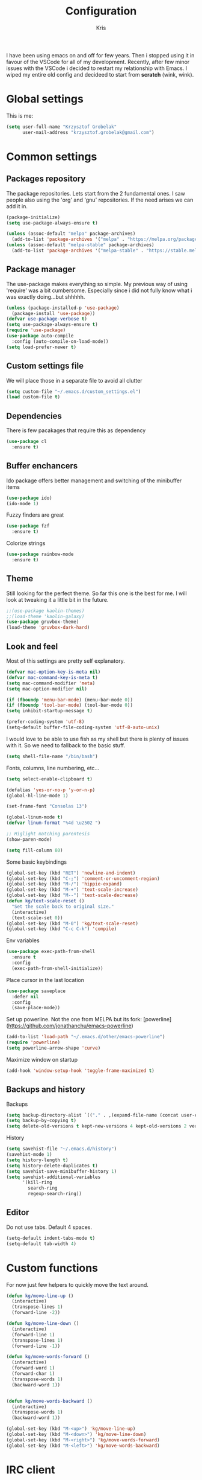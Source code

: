 #+TITLE: Configuration
#+AUTHOR: Kris

I have been using emacs on and off for few years. Then i stopped using it in favour of the VSCode for all of my development.
Recently, after few minor issues with the VSCode i decided to restart my relationship with Emacs. 
I wiped my entire old config and decideed to start from *scratch* (wink, wink).


* Global settings

This is me:
#+BEGIN_SRC emacs-lisp
(setq user-full-name "Krzysztof Grobelak"
	  user-mail-address "krzysztof.grobelak@gmail.com")
#+END_SRC


* Common settings 


** Packages repository
The package repositories. Lets start from the 2 fundamental ones. I saw people also using the 'org' and 'gnu'
repositories. If the need arises we can add it in.
#+BEGIN_SRC emacs-lisp
(package-initialize)
(setq use-package-always-ensure t)

(unless (assoc-default "melpa" package-archives)
  (add-to-list 'package-archives '("melpa" . "https://melpa.org/packages/") t))
(unless (assoc-default "melpa-stable" package-archives)
  (add-to-list 'package-archives '("melpa-stable" . "https://stable.melpa.org/packages") t))

#+END_SRC


** Package manager
The use-package makes everything so simple. My previous way of using 'require' was a bit cumbersome. 
Especially since i did not fully know what i was exactly doing...but shhhhh.
#+BEGIN_SRC emacs-lisp
(unless (package-installed-p 'use-package)
  (package-install 'use-package))
(defvar use-package-verbose t)
(setq use-package-always-ensure t)
(require 'use-package)
(use-package auto-compile
  :config (auto-compile-on-load-mode))
(setq load-prefer-newer t)
#+END_SRC


** Custom settings file
We will place those in a separate file to avoid all clutter
#+BEGIN_SRC emacs-lisp
(setq custom-file "~/.emacs.d/custom_settings.el")
(load custom-file t)
#+END_SRC


** Dependencies
There is few pacakages that require this as dependency
#+BEGIN_SRC emacs-lisp
(use-package cl
  :ensure t)
#+END_SRC


** Buffer enchancers

Ido package offers better management and switching of the minibuffer items
#+BEGIN_SRC emacs-lisp
(use-package ido)
(ido-mode 1)
#+END_SRC

Fuzzy finders are great
#+BEGIN_SRC emacs-lisp
(use-package fzf
  :ensure t)
#+END_SRC

Colorize strings
#+BEGIN_SRC emacs-lisp
(use-package rainbow-mode
  :ensure t)
#+END_SRC
** Theme
Still looking for the perfect theme. So far this one is the best for me. I will look at tweaking it a little bit 
in the future.
#+BEGIN_SRC emacs-lisp
;;(use-package kaolin-themes)
;;(load-theme 'kaolin-galaxy)
(use-package gruvbox-theme)
(load-theme 'gruvbox-dark-hard)
#+END_SRC

** Look and feel

Most of this settings are pretty self explanatory.
#+BEGIN_SRC emacs-lisp
(defvar mac-option-key-is-meta nil)
(defvar mac-command-key-is-meta t)
(setq mac-command-modifier 'meta)
(setq mac-option-modifier nil)

(if (fboundp 'menu-bar-mode) (menu-bar-mode 0))
(if (fboundp 'tool-bar-mode) (tool-bar-mode 0))
(setq inhibit-startup-message t)

(prefer-coding-system 'utf-8)
(setq-default buffer-file-coding-system 'utf-8-auto-unix)
#+END_SRC

I would love to be able to use fish as my shell but there is plenty of issues with it. 
So we need to fallback to the basic stuff.
#+BEGIN_SRC emacs-lisp
(setq shell-file-name "/bin/bash")
#+END_SRC

Fonts, columns, line numbering, etc...
#+BEGIN_SRC emacs-lisp
(setq select-enable-clipboard t)

(defalias 'yes-or-no-p 'y-or-n-p)
(global-hl-line-mode 1)

(set-frame-font "Consolas 13")

(global-linum-mode t)
(defvar linum-format "%4d \u2502 ")

;; Higlight matching parentesis
(show-paren-mode)

(setq fill-column 80)
#+END_SRC

Some basic keybindings
#+BEGIN_SRC emacs-lisp
(global-set-key (kbd "RET") 'newline-and-indent)
(global-set-key (kbd "C-;") 'comment-or-uncomment-region)
(global-set-key (kbd "M-/") 'hippie-expand)
(global-set-key (kbd "M-+") 'text-scale-increase)
(global-set-key (kbd "M--") 'text-scale-decrease)
(defun kg/text-scale-reset ()
  "Set the scale back to original size."
  (interactive)
  (text-scale-set 0))
(global-set-key (kbd "M-0") 'kg/text-scale-reset)
(global-set-key (kbd "C-c C-k") 'compile)
#+END_SRC

Env variables
#+BEGIN_SRC emacs-lisp
(use-package exec-path-from-shell
  :ensure t
  :config
  (exec-path-from-shell-initialize))
#+END_SRC

Place cursor in the last location
#+BEGIN_SRC emacs-lisp
(use-package saveplace
  :defer nil
  :config
  (save-place-mode))
#+END_SRC

Set up powerline. Not the one from MELPA but its fork: [powerline](https://github.com/jonathanchu/emacs-powerline)
#+BEGIN_SRC emacs-lisp
(add-to-list 'load-path "~/.emacs.d/other/emacs-powerline")
(require 'powerline)
(setq powerline-arrow-shape 'curve) 
#+END_SRC

Maximize window on startup
#+BEGIN_SRC emacs-lisp
(add-hook 'window-setup-hook 'toggle-frame-maximized t)
#+END_SRC


** Backups and history
Backups
#+BEGIN_SRC emacs-lisp
(setq backup-directory-alist `(("." . ,(expand-file-name (concat user-emacs-directory "backups")))))
(setq backup-by-copying t)
(setq delete-old-versions t kept-new-versions 4 kept-old-versions 2 version-control t)
#+END_SRC

History
#+BEGIN_SRC emacs-lisp
(setq savehist-file "~/.emacs.d/history")
(savehist-mode 1)
(setq history-length t)
(setq history-delete-duplicates t)
(setq savehist-save-minibuffer-history 1)
(setq savehist-additional-variables
	  '(kill-ring
		search-ring
		regexp-search-ring))

#+END_SRC


** Editor

Do not use tabs. Default 4 spaces.
#+BEGIN_SRC emacs-lisp
(setq-default indent-tabs-mode t)
(setq-default tab-width 4)
#+END_SRC


* Custom functions

For now just few helpers to quickly move the text around.

#+BEGIN_SRC emacs-lisp
(defun kg/move-line-up ()
  (interactive)
  (transpose-lines 1)
  (forward-line -2))

(defun kg/move-line-down ()
  (interactive)
  (forward-line 1)
  (transpose-lines 1)
  (forward-line -1))

(defun kg/move-words-forward ()
  (interactive)
  (forward-word 1)
  (forward-char 1)
  (transpose-words 1)
  (backward-word 1))


(defun kg/move-words-backward ()
  (interactive)
  (transpose-words 1)
  (backward-word 1))

(global-set-key (kbd "M-<up>") 'kg/move-line-up)
(global-set-key (kbd "M-<down>") 'kg/move-line-down)
(global-set-key (kbd "M-<right>") 'kg/move-words-forward)
(global-set-key (kbd "M-<left>") 'kg/move-words-backward)
#+END_SRC


* IRC client
I still use the IRC quite often. Swithing between windows get old very quickly. 
Having this all in one place is massive productivity boost.
#+BEGIN_SRC emacs-lisp
(use-package erc)
(erc-autojoin-mode t)

;; keep private stuff private
(load "~/.private.el")
(erc-services-mode 1)

(setq erc-prompt-for-nickserv-password nil)
(setq erc-nickserv-passwords
      '((freenode (("caspinol" . ,freenode-password)))))

                                        ; IRC auto connect on C-c ef
(global-set-key "\C-cef" (lambda () (interactive)
                           (erc :server "irc.freenode.net"
                                :port "6667"
                                :nick "caspinol"
                                )))

                                        ; now auto join channels
(setq erc-autojoin-channels-alist '(("freenode.net"
                                     "#rust" "##c" "#rust-embedded" "#rust-networking")))
#+END_SRC


* Coding

Now the meat of the config. 

** Common
*** Code completion
#+BEGIN_SRC emacs-lisp
(use-package company
  :init
  (setq company-minimum-prefix-length 2
		company-require-match 0
		company-selection-wrap-around t
		company-dabbrev-downcase nil
		company-tooltip-limit 20
		company-tooltip-align-annotations 't
		company-idle-delay .4
		company-begin-commands '(self-insert-command))
  (eval-after-load 'company
    '(add-to-list 'company-backends '(company-files
									  company-capf)))
  :config
  (global-company-mode))
#+END_SRC


*** Code linting

Both the flycheck and Language Server Protocol are very handy. The LSP did not work so great for Rust yet,
but will set up one for Vue. So keeping it in for now. 

#+BEGIN_SRC emacs-lisp
(use-package flycheck
  :ensure t
  :diminish flycheck-mode
  :defer 2
  :config
  (global-flycheck-mode))

(use-package lsp-mode
  :ensure t
  :commands lsp
  :config 
  (require 'lsp-clients)
  (use-package company-lsp
	:ensure t
	:after lsp-mode))

#+END_SRC

Highlight the pairs of braces and quotes.
#+BEGIN_SRC emacs-lisp
(use-package autopair
  :ensure t)
#+END_SRC


*** Versioning

Git support. The tool is great so far but i only licked the surface so far.
#+BEGIN_SRC emacs-lisp
(use-package magit
  :ensure t
  :bind ("C-x m" . magit-status))
#+END_SRC

** Javascript

#+BEGIN_SRC emacs-lisp
(use-package js2-mode
  :ensure t
  :mode ("\\.js$" . js2-mode)
  :config
  (setq js-indent-level 2))

;; Cool javascript formatter
(use-package prettier-js
  :ensure t
  :config
  (setq prettier-js-args '(
						   "--trailing-comma" "es5"
						   "--single-quote" "true"
						   "--print-width" "100"
						   ))
  (add-hook 'js2-mode-hook 'prettier-js-mode))
#+END_SRC

Replace the 'function' keyword with a shorthand symbol. Its just estetics...
#+BEGIN_SRC emacs-lisp
(font-lock-add-keywords
 'js2-mode `(("\\(function\\).*("
			  (0 (progn (compose-region (match-beginning 1)
										(match-end 1) "\u0192")
						nil)))))
#+END_SRC 


** Vue

Will use both modes
#+BEGIN_SRC emacs-lisp
(use-package vue-mode
  :ensure t
  :config
  (setq js-indent-level 2)
  (setq mmm-submode-decoration-level 2)
  (add-hook 'mmm-mode-hook
			(lambda ()
              (set-face-background 'mmm-default-submode-face nil))))
#+END_SRC


** JSON
#+BEGIN_SRC emacs-lisp
(use-package json-mode
  :ensure t
  :mode "\\.json$")
#+END_SRC


** Web
#+BEGIN_SRC emacs-lisp
(use-package web-mode
  :ensure t
  :mode ("\\.html$" . web-mode))
#+END_SRC


** CSS
#+BEGIN_SRC emacs-lisp
(add-hook 'css-mode-hook 'rainbow-mode)
#+END_SRC


** C
#+BEGIN_SRC emacs-lisp
(use-package irony
  :ensure t
  :hook (c-mode . irony-mode))

(use-package company-irony
  :ensure t
  :after company
  :config
  (add-to-list 'company-backends 'company-irony))

(use-package flycheck-irony
  :ensure t
  :after flycheck
  :hook (flycheck-mode . flycheck-irony-setup))
#+END_SRC


** Rust

The main config file for Rust projects is in .toml format... so why not.
#+BEGIN_SRC emacs-lisp
(use-package toml-mode
  :ensure t)
#+END_SRC

Syntax highlighting. Also added a hook to execute the rustfmt just before saving it. 
#+BEGIN_SRC emacs-lisp
;(use-package rust-mode
;  :ensure t
;  :mode ("\\.rs$" . rust-mode)
;  :hook
;  (rust-mode . lsp)
;  (before-save . (lambda()
;				   "Format the code before saving"
;				   (when (eq major-mode 'rust-mode)
;					 (rust-format-buffer)))))
#+END_SRC

Cargo is the package manager and so much more.
#+BEGIN_SRC emacs-lisp
(use-package cargo
  :ensure t
  :hook (rustic-mode . cargo-minor-mode))
#+END_SRC

And compiler checking
#+BEGIN_SRC emacs-lisp
(use-package flycheck-rust
  :config (add-hook 'flycheck-mode-hook #'flycheck-rust-setup))
#+END_SRC


Trying our the new mode.
#+BEGIN_SRC emacs-lisp
(use-package rustic
  :ensure t
  :mode ("\\.rs$" . rustic-mode)
  :hook
  (rustic-mode . lsp))
#+END_SRC

** Markdown
#+BEGIN_SRC emacs-lisp
(use-package markdown-mode
  :ensure t
  :commands (markdown-mode gfm-mode)
  :mode (("README\\.md\\'" . gfm-mode)
		 ("\\.md\\'" . markdown-mode)
		 ("\\.markdown\\'" . markdown-mode))
  :init (setq markdown-command "multimarkdown")
  :hook
  (markdown-mode . visual-line-mode)
  (markdown-mode . variable-pitch-mode))
#+END_SRC


* Org

Default org document directory
#+BEGIN_SRC emacs-lisp
(use-package org
  :bind
  ("C-c l" . org-store-link)
  ("C-c a" . org-agenda)
  ("C-c c" . org-capture)
  :custom
  (org-log-done t)
  (org-startup-indented t)
  (org-confirm-babel-evaluate nil)
  (org-src-fontify-natively t)
  (org-src-tab-acts-natively t)
  (org-hide-emphasis-markers t)
  (org-src-preserve-indentation t)
  (org-directory "~/Dropbox/OrgDoc")
  (org-agenda-files (list "~/Dropbox/OrgDoc/agenda/" "~/Dropbox/OrgDoc/Projects"))
  (org-default-notes-file (concat org-directory "/notes.org")))

#+END_SRC

Use the fancy bullets in org-mode.
#+BEGIN_SRC emacs-lisp
(use-package org-bullets
  :ensure t
  :config
  (add-hook 'org-mode-hook (lambda() (org-bullets-mode 1))))
#+END_SRC


#+BEGIN_SRC emacs-lisp
;; Export as markdown files
(use-package ox-md
  :ensure nil
  :defer 3
  :after org)

;; Hugo support
(use-package ox-hugo
  :defer 3
  :after org)

(use-package babel
  :ensure t
  :init
  (defvar org-confirm-babel-evaluate nil)
  :defer t)

(use-package ob-rust
  :ensure t)
#+END_SRC

